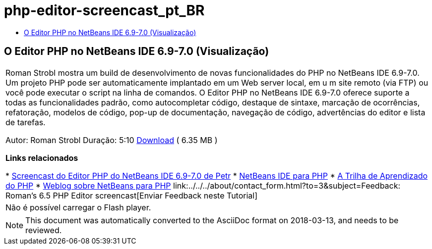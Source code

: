 // 
//     Licensed to the Apache Software Foundation (ASF) under one
//     or more contributor license agreements.  See the NOTICE file
//     distributed with this work for additional information
//     regarding copyright ownership.  The ASF licenses this file
//     to you under the Apache License, Version 2.0 (the
//     "License"); you may not use this file except in compliance
//     with the License.  You may obtain a copy of the License at
// 
//       http://www.apache.org/licenses/LICENSE-2.0
// 
//     Unless required by applicable law or agreed to in writing,
//     software distributed under the License is distributed on an
//     "AS IS" BASIS, WITHOUT WARRANTIES OR CONDITIONS OF ANY
//     KIND, either express or implied.  See the License for the
//     specific language governing permissions and limitations
//     under the License.
//

= php-editor-screencast_pt_BR
:jbake-type: page
:jbake-tags: old-site, needs-review
:jbake-status: published
:keywords: Apache NetBeans  php-editor-screencast_pt_BR
:description: Apache NetBeans  php-editor-screencast_pt_BR
:toc: left
:toc-title:

== O Editor PHP no NetBeans IDE 6.9-7.0 (Visualização)

|===
|Roman Strobl mostra um build de desenvolvimento de novas funcionalidades do PHP no NetBeans IDE 6.9-7.0. Um projeto PHP pode ser automaticamente implantado em um Web server local, em u m site remoto (via FTP) ou você pode executar o script na linha de comandos. O Editor PHP no NetBeans IDE 6.9-7.0 oferece suporte a todas as funcionalidades padrão, como autocompletar código, destaque de sintaxe, marcação de ocorrências, refatoração, modelos de código, pop-up de documentação, navegação de código, advertências do editor e lista de tarefas.

Autor: Roman Strobl
Duração: 5:10
link:https://netbeans.org/files/documents/4/2028/php_demo.zip[Download] ( 6.35 MB )


*Links relacionados*

* link:../../../kb/docs/php/editor-screencast.html[Screencast do Editor PHP do NetBeans IDE 6.9-7.0 de Petr]
* link:../../../features/php/index.html[NetBeans IDE para PHP]
* link:../../../kb/trails/php.html[A Trilha de Aprendizado do PHP]
* link:http://blogs.oracle.com/netbeansphp/[Weblog sobre NetBeans para PHP]
link:../../../about/contact_form.html?to=3&subject=Feedback: Roman's 6.5 PHP Editor screencast[Enviar Feedback neste Tutorial]
 |

Não é possível carregar o Flash player.

 
|===

NOTE: This document was automatically converted to the AsciiDoc format on 2018-03-13, and needs to be reviewed.
